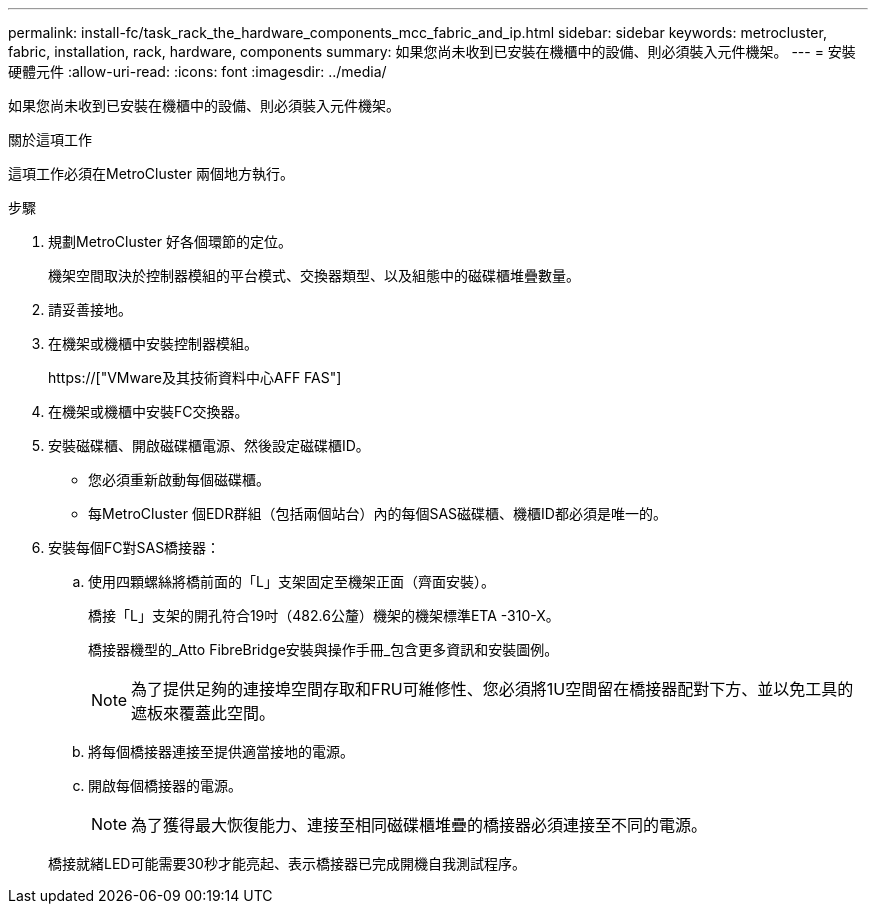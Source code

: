 ---
permalink: install-fc/task_rack_the_hardware_components_mcc_fabric_and_ip.html 
sidebar: sidebar 
keywords: metrocluster, fabric, installation, rack, hardware, components 
summary: 如果您尚未收到已安裝在機櫃中的設備、則必須裝入元件機架。 
---
= 安裝硬體元件
:allow-uri-read: 
:icons: font
:imagesdir: ../media/


[role="lead"]
如果您尚未收到已安裝在機櫃中的設備、則必須裝入元件機架。

.關於這項工作
這項工作必須在MetroCluster 兩個地方執行。

.步驟
. 規劃MetroCluster 好各個環節的定位。
+
機架空間取決於控制器模組的平台模式、交換器類型、以及組態中的磁碟櫃堆疊數量。

. 請妥善接地。
. 在機架或機櫃中安裝控制器模組。
+
https://["VMware及其技術資料中心AFF FAS"]

. 在機架或機櫃中安裝FC交換器。
. 安裝磁碟櫃、開啟磁碟櫃電源、然後設定磁碟櫃ID。
+
** 您必須重新啟動每個磁碟櫃。
** 每MetroCluster 個EDR群組（包括兩個站台）內的每個SAS磁碟櫃、機櫃ID都必須是唯一的。


. 安裝每個FC對SAS橋接器：
+
.. 使用四顆螺絲將橋前面的「L」支架固定至機架正面（齊面安裝）。
+
橋接「L」支架的開孔符合19吋（482.6公釐）機架的機架標準ETA -310-X。

+
橋接器機型的_Atto FibreBridge安裝與操作手冊_包含更多資訊和安裝圖例。

+

NOTE: 為了提供足夠的連接埠空間存取和FRU可維修性、您必須將1U空間留在橋接器配對下方、並以免工具的遮板來覆蓋此空間。

.. 將每個橋接器連接至提供適當接地的電源。
.. 開啟每個橋接器的電源。
+

NOTE: 為了獲得最大恢復能力、連接至相同磁碟櫃堆疊的橋接器必須連接至不同的電源。

+
橋接就緒LED可能需要30秒才能亮起、表示橋接器已完成開機自我測試程序。




